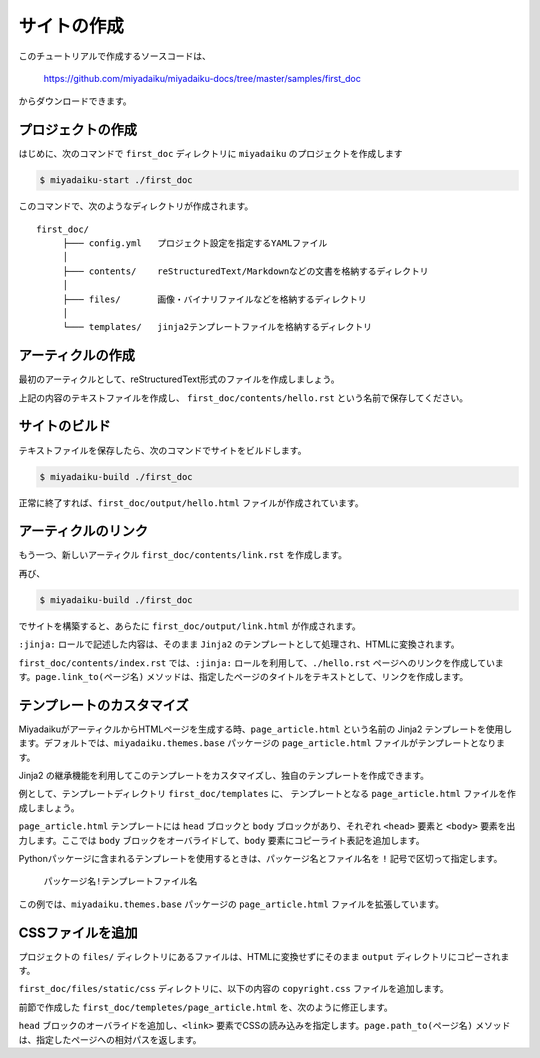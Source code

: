 
.. article::
  :order: 1
  

サイトの作成
======================

このチュートリアルで作成するソースコードは、

   https://github.com/miyadaiku/miyadaiku-docs/tree/master/samples/first_doc

からダウンロードできます。


プロジェクトの作成
-------------------------


はじめに、次のコマンドで ``first_doc`` ディレクトリに ``miyadaiku`` のプロジェクトを作成します

.. code-block:: console

   $ miyadaiku-start ./first_doc

このコマンドで、次のようなディレクトリが作成されます。

::

   first_doc/
        ├─── config.yml   プロジェクト設定を指定するYAMLファイル
        │
        ├─── contents/    reStructuredText/Markdownなどの文書を格納するディレクトリ
        │
        ├─── files/       画像・バイナリファイルなどを格納するディレクトリ
        │
        └─── templates/   jinja2テンプレートファイルを格納するディレクトリ




アーティクルの作成
-------------------------


最初のアーティクルとして、reStructuredText形式のファイルを作成しましょう。


.. code-block:: rst
   :caption: first_doc/contents/hello.rst:

   hello world
   -------------

   This is my first miyadaiku article.


上記の内容のテキストファイルを作成し、 ``first_doc/contents/hello.rst`` という名前で保存してください。



サイトのビルド
-------------------------

テキストファイルを保存したら、次のコマンドでサイトをビルドします。

.. code-block:: console

   $ miyadaiku-build ./first_doc


正常に終了すれば、``first_doc/output/hello.html`` ファイルが作成されています。


アーティクルのリンク
-------------------------

もう一つ、新しいアーティクル ``first_doc/contents/link.rst`` を作成します。


.. code-block:: rst
   :caption: first_doc/contents/link.rst:

   Link test
   -------------

   This is a link page.

   Link to :jinja:`{{ page.link_to("./hello.rst") }}`.


再び、

.. code-block:: console

   $ miyadaiku-build ./first_doc


でサイトを構築すると、あらたに ``first_doc/output/link.html`` が作成されます。

``:jinja:`` ロールで記述した内容は、そのまま ``Jinja2`` のテンプレートとして処理され、HTMLに変換されます。

``first_doc/contents/index.rst`` では、``:jinja:`` ロールを利用して、``./hello.rst`` ページへのリンクを作成しています。``page.link_to(ページ名)`` メソッドは、指定したページのタイトルをテキストとして、リンクを作成します。


テンプレートのカスタマイズ
-------------------------------

MiyadaikuがアーティクルからHTMLページを生成する時、``page_article.html`` という名前の Jinja2 テンプレートを使用します。デフォルトでは、``miyadaiku.themes.base`` パッケージの ``page_article.html`` ファイルがテンプレートとなります。

Jinja2 の継承機能を利用してこのテンプレートをカスタマイズし、独自のテンプレートを作成できます。

例として、テンプレートディレクトリ ``first_doc/templates`` に、 テンプレートとなる ``page_article.html`` ファイルを作成しましょう。


.. code-block:: jinja
   :caption: first_doc/templates/page_article.html:

   <!-- miyadaiku.themes.base パッケージの page_article.html を拡張する -->
   {% extends 'miyadaiku.themes.base!page_article.html' %}
   
   <!-- bodyブロックをカスタマイズ -->
   {% block body %}

     <!-- 元のbodyブロックを出力 -->
     {{ super() }}

     <!-- コピーライト表記を追加 -->
     <div class="copyright">Copyright(c) 2017 miyadaiku ALL RIGHTS RESERVED.</div>

   {% endblock body %}

``page_article.html`` テンプレートには ``head`` ブロックと ``body`` ブロックがあり、それぞれ ``<head>`` 要素と ``<body>`` 要素を出力します。ここでは ``body`` ブロックをオーバライドして、``body`` 要素にコピーライト表記を追加します。

Pythonパッケージに含まれるテンプレートを使用するときは、パッケージ名とファイル名を ``!`` 記号で区切って指定します。

    ``パッケージ名!テンプレートファイル名``

この例では、``miyadaiku.themes.base`` パッケージの ``page_article.html`` ファイルを拡張しています。


CSSファイルを追加
-------------------------

プロジェクトの ``files/`` ディレクトリにあるファイルは、HTMLに変換せずにそのまま ``output`` ディレクトリにコピーされます。

``first_doc/files/static/css`` ディレクトリに、以下の内容の ``copyright.css`` ファイルを追加します。


.. code-block:: CSS
   :caption: first_doc/files/static/css/copyright.css:

   .copyright {
     text-align: right;
   }

前節で作成した ``first_doc/templetes/page_article.html`` を、次のように修正します。


.. code-block:: jinja
   :caption: first_doc/templetes/page_article.html:

   <!-- miyadaiku.themes.base パッケージの page_article.html を拡張する -->
   {% extends 'miyadaiku.themes.base!page_article.html' %}
   
   <!-- テンプレート追加 - ここから -->

   <!-- headブロックをカスタマイズ -->
   {% block head %}

     <!-- 元のheadブロックを出力 -->
     {{ super() }}

      <!-- link要素を追加 -->
      <link rel="stylesheet" href="{{ page.path_to('/static/css/copyright.css')}}">
   {% endblock head %}

   <!-- テンプレート追加 - ここまで -->

   <!-- bodyブロックをカスタマイズ -->
   {% block body %}

     <!-- 元のbodyブロックを出力 -->
     {{ super() }}

     <!-- コピーライト表記を追加 -->
     <div class="copyright">Copyright(c) 2017 miyadaiku ALL RIGHTS RESERVED.</div>

   {% endblock body %}


``head`` ブロックのオーバライドを追加し、``<link>`` 要素でCSSの読み込みを指定します。``page.path_to(ページ名)`` メソッドは、指定したページへの相対パスを返します。

